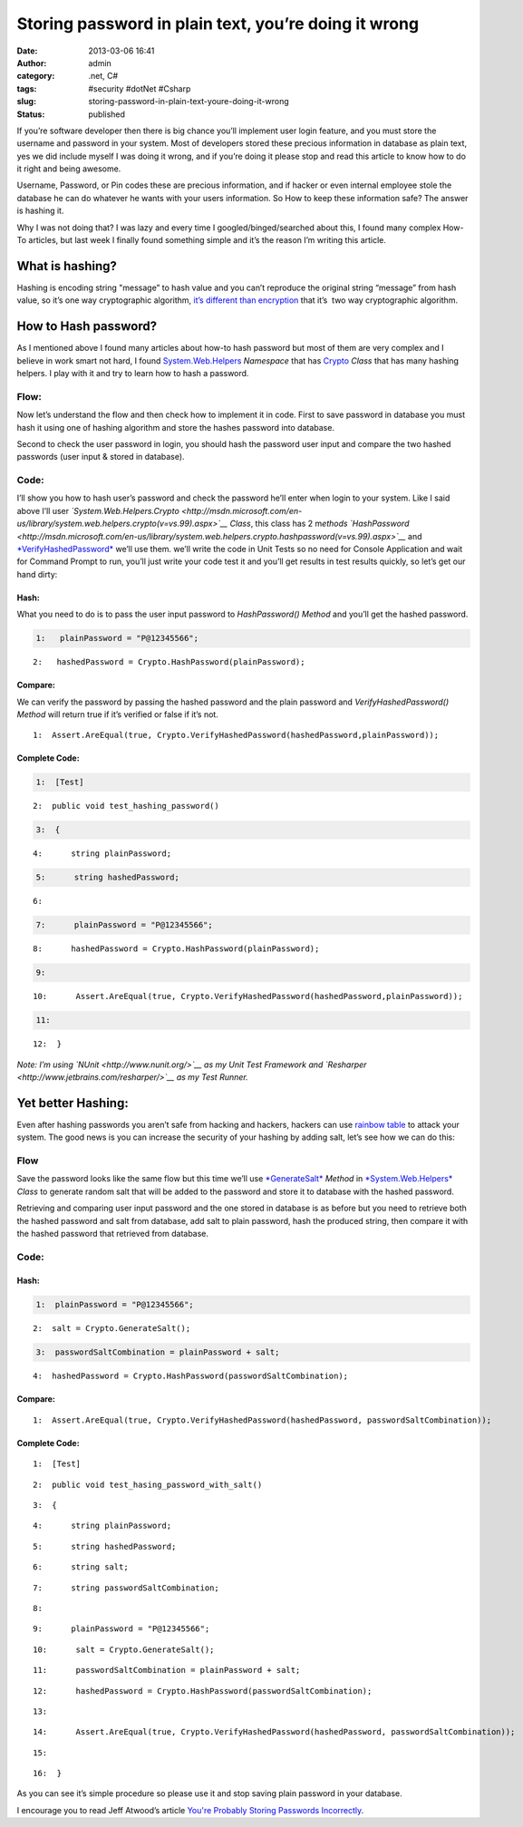 Storing password in plain text, you’re doing it wrong
#####################################################
:date: 2013-03-06 16:41
:author: admin
:category: .net, C#
:tags: #security #dotNet #Csharp
:slug: storing-password-in-plain-text-youre-doing-it-wrong
:status: published

|Hacking for password</p> <p>| If you’re software developer then there
is big chance you’ll implement user login feature, and you must store
the username and password in your system. Most of developers stored
these precious information in database as plain text, yes we did include
myself I was doing it wrong, and if you’re doing it please stop and read
this article to know how to do it right and being awesome.

Username, Password, or Pin codes these are precious information, and if
hacker or even internal employee stole the database he can do whatever
he wants with your users information. So How to keep these information
safe? The answer is hashing it.

Why I was not doing that? I was lazy and every time I
googled/binged/searched about this, I found many complex How-To
articles, but last week I finally found something simple and it’s the
reason I’m writing this article.

What is hashing?
================

Hashing is encoding string "message” to hash value and you can’t
reproduce the original string “message” from hash value, so it’s one way
cryptographic algorithm, `it’s different than
encryption <http://stackoverflow.com/questions/326699/difference-between-hashing-a-password-and-encrypting-it>`__
that it’s  two way cryptographic algorithm.

How to Hash password?
=====================

As I mentioned above I found many articles about how-to hash password
but most of them are very complex and I believe in work smart not hard,
I found
`System.Web.Helpers <http://msdn.microsoft.com/en-us/library/system.web.helpers(v=vs.99).aspx>`__
*Namespace* that has
`Crypto <http://msdn.microsoft.com/en-us/library/system.web.helpers.crypto(v=vs.99).aspx>`__
*Class* that has many hashing helpers. I play with it and try to learn
how to hash a password.

Flow:
-----

Now let’s understand the flow and then check how to implement it in
code. First to save password in database you must hash it using one of
hashing algorithm and store the hashes password into database.

|StoreHashedPassword|

Second to check the user password in login, you should hash the password
user input and compare the two hashed passwords (user input & stored in
database).

|RetreiveHashedPassword|

Code:
-----

I’ll show you how to hash user’s password and check the password he’ll
enter when login to your system. Like I said above I’ll user
*`System.Web.Helpers.Crypto <http://msdn.microsoft.com/en-us/library/system.web.helpers.crypto(v=vs.99).aspx>`__*
*Class*, this class has 2 m\ *ethods*
*`HashPassword <http://msdn.microsoft.com/en-us/library/system.web.helpers.crypto.hashpassword(v=vs.99).aspx>`__*
and
`*VerifyHashedPassword* <http://msdn.microsoft.com/en-us/library/system.web.helpers.crypto.verifyhashedpassword(v=vs.99).aspx>`__
we’ll use them\ *.* we’ll write the code in Unit Tests so no need for
Console Application and wait for Command Prompt to run, you’ll just
write your code test it and you’ll get results in test results quickly,
so let’s get our hand dirty:

Hash:
~~~~~

What you need to do is to pass the user input password to
*HashPassword() Method* and you’ll get the hashed password.

.. raw:: html

   <div class="csharpcode">

.. code:: alt

       1:   plainPassword = "P@12345566";

::

       2:   hashedPassword = Crypto.HashPassword(plainPassword);

.. raw:: html

   </div>

.. raw:: html

   <style type="text/css"><!--.csharpcode, .csharpcode pre<br />
   {<br />
       font-size: small;<br />
       color: black;<br />
       font-family: consolas, "Courier New", courier, monospace;<br />
       background-color: #ffffff;<br />
       /*white-space: pre;*/<br />
   }<br />
   .csharpcode pre { margin: 0em; }<br />
   .csharpcode .rem { color: #008000; }<br />
   .csharpcode .kwrd { color: #0000ff; }<br />
   .csharpcode .str { color: #006080; }<br />
   .csharpcode .op { color: #0000c0; }<br />
   .csharpcode .preproc { color: #cc6633; }<br />
   .csharpcode .asp { background-color: #ffff00; }<br />
   .csharpcode .html { color: #800000; }<br />
   .csharpcode .attr { color: #ff0000; }<br />
   .csharpcode .alt<br />
   {<br />
       background-color: #f4f4f4;<br />
       width: 100%;<br />
       margin: 0em;<br />
   }<br />
   .csharpcode .lnum { color: #606060; }<br />
   --></style>
   <style type="text/css"><!--.csharpcode, .csharpcode pre<br />
   {<br />
       font-size: small;<br />
       color: black;<br />
       font-family: consolas, "Courier New", courier, monospace;<br />
       background-color: #ffffff;<br />
       /*white-space: pre;*/<br />
   }<br />
   .csharpcode pre { margin: 0em; }<br />
   .csharpcode .rem { color: #008000; }<br />
   .csharpcode .kwrd { color: #0000ff; }<br />
   .csharpcode .str { color: #006080; }<br />
   .csharpcode .op { color: #0000c0; }<br />
   .csharpcode .preproc { color: #cc6633; }<br />
   .csharpcode .asp { background-color: #ffff00; }<br />
   .csharpcode .html { color: #800000; }<br />
   .csharpcode .attr { color: #ff0000; }<br />
   .csharpcode .alt<br />
   {<br />
       background-color: #f4f4f4;<br />
       width: 100%;<br />
       margin: 0em;<br />
   }<br />
   .csharpcode .lnum { color: #606060; }<br />
   --></style>

Compare:
~~~~~~~~

We can verify the password by passing the hashed password and the plain
password and *VerifyHashedPassword() Method* will return true if it’s
verified or false if it’s not.

.. raw:: html

   <div class="csharpcode">

::

       1:  Assert.AreEqual(true, Crypto.VerifyHashedPassword(hashedPassword,plainPassword));

.. raw:: html

   </div>

.. raw:: html

   <style type="text/css"><!--.csharpcode, .csharpcode pre<br />
   {<br />
       font-size: small;<br />
       color: black;<br />
       font-family: consolas, "Courier New", courier, monospace;<br />
       background-color: #ffffff;<br />
       /*white-space: pre;*/<br />
   }<br />
   .csharpcode pre { margin: 0em; }<br />
   .csharpcode .rem { color: #008000; }<br />
   .csharpcode .kwrd { color: #0000ff; }<br />
   .csharpcode .str { color: #006080; }<br />
   .csharpcode .op { color: #0000c0; }<br />
   .csharpcode .preproc { color: #cc6633; }<br />
   .csharpcode .asp { background-color: #ffff00; }<br />
   .csharpcode .html { color: #800000; }<br />
   .csharpcode .attr { color: #ff0000; }<br />
   .csharpcode .alt<br />
   {<br />
       background-color: #f4f4f4;<br />
       width: 100%;<br />
       margin: 0em;<br />
   }<br />
   .csharpcode .lnum { color: #606060; }<br />
   --></style>

Complete Code:
~~~~~~~~~~~~~~

.. raw:: html

   <div class="csharpcode">

.. code:: alt

       1:  [Test]

::

       2:  public void test_hashing_password()

.. code:: alt

       3:  {

::

       4:      string plainPassword;

.. code:: alt

       5:      string hashedPassword;

::

       6:  

.. code:: alt

       7:      plainPassword = "P@12345566";

::

       8:      hashedPassword = Crypto.HashPassword(plainPassword);

.. code:: alt

       9:  

::

      10:      Assert.AreEqual(true, Crypto.VerifyHashedPassword(hashedPassword,plainPassword));

.. code:: alt

      11:  

::

      12:  }

.. raw:: html

   </div>

.. raw:: html

   <style type="text/css"><!--.csharpcode, .csharpcode pre<br />
   {<br />
       font-size: small;<br />
       color: black;<br />
       font-family: consolas, "Courier New", courier, monospace;<br />
       background-color: #ffffff;<br />
       /*white-space: pre;*/<br />
   }<br />
   .csharpcode pre { margin: 0em; }<br />
   .csharpcode .rem { color: #008000; }<br />
   .csharpcode .kwrd { color: #0000ff; }<br />
   .csharpcode .str { color: #006080; }<br />
   .csharpcode .op { color: #0000c0; }<br />
   .csharpcode .preproc { color: #cc6633; }<br />
   .csharpcode .asp { background-color: #ffff00; }<br />
   .csharpcode .html { color: #800000; }<br />
   .csharpcode .attr { color: #ff0000; }<br />
   .csharpcode .alt<br />
   {<br />
       background-color: #f4f4f4;<br />
       width: 100%;<br />
       margin: 0em;<br />
   }<br />
   .csharpcode .lnum { color: #606060; }<br />
   --></style>

*Note: I’m using `NUnit <http://www.nunit.org/>`__ as my Unit Test
Framework and `Resharper <http://www.jetbrains.com/resharper/>`__ as my
Test Runner.*

Yet better Hashing:
===================

Even after hashing passwords you aren’t safe from hacking and hackers,
hackers can use `rainbow
table <http://en.wikipedia.org/wiki/Rainbow_table>`__ to attack your
system. The good news is you can increase the security of your hashing
by adding salt, let’s see how we can do this:

Flow
----

Save the password looks like the same flow but this time we’ll use
`*GenerateSalt* <http://msdn.microsoft.com/en-us/library/system.web.helpers.crypto.generatesalt(v=vs.99).aspx>`__
*Method* in
`*System.Web.Helpers* <http://msdn.microsoft.com/en-us/library/system.web.helpers.crypto(v=vs.99).aspx>`__
*Class* to generate random salt that will be added to the password and
store it to database with the hashed password.

|YetBetterStoreHashingPassword|

Retrieving and comparing user input password and the one stored in
database is as before but you need to retrieve both the hashed password
and salt from database, add salt to plain password, hash the produced
string, then compare it with the hashed password that retrieved from
database.

|YetBetterRetreivePassword|

Code:
-----

Hash:
~~~~~

.. raw:: html

   <div class="csharpcode">

.. code:: alt

       1:  plainPassword = "P@12345566";

::

       2:  salt = Crypto.GenerateSalt();

.. code:: alt

       3:  passwordSaltCombination = plainPassword + salt;

::

       4:  hashedPassword = Crypto.HashPassword(passwordSaltCombination);

.. raw:: html

   </div>

.. raw:: html

   <style type="text/css"><!--.csharpcode, .csharpcode pre<br />
   {<br />
       font-size: small;<br />
       color: black;<br />
       font-family: consolas, "Courier New", courier, monospace;<br />
       background-color: #ffffff;<br />
       /*white-space: pre;*/<br />
   }<br />
   .csharpcode pre { margin: 0em; }<br />
   .csharpcode .rem { color: #008000; }<br />
   .csharpcode .kwrd { color: #0000ff; }<br />
   .csharpcode .str { color: #006080; }<br />
   .csharpcode .op { color: #0000c0; }<br />
   .csharpcode .preproc { color: #cc6633; }<br />
   .csharpcode .asp { background-color: #ffff00; }<br />
   .csharpcode .html { color: #800000; }<br />
   .csharpcode .attr { color: #ff0000; }<br />
   .csharpcode .alt<br />
   {<br />
       background-color: #f4f4f4;<br />
       width: 100%;<br />
       margin: 0em;<br />
   }<br />
   .csharpcode .lnum { color: #606060; }<br />
   --></style>

Compare:
~~~~~~~~

.. raw:: html

   <div class="csharpcode">

::

       1:  Assert.AreEqual(true, Crypto.VerifyHashedPassword(hashedPassword, passwordSaltCombination));

.. raw:: html

   </div>

.. raw:: html

   <style type="text/css"><!--.csharpcode, .csharpcode pre<br />
   {<br />
       font-size: small;<br />
       color: black;<br />
       font-family: consolas, "Courier New", courier, monospace;<br />
       background-color: #ffffff;<br />
       /*white-space: pre;*/<br />
   }<br />
   .csharpcode pre { margin: 0em; }<br />
   .csharpcode .rem { color: #008000; }<br />
   .csharpcode .kwrd { color: #0000ff; }<br />
   .csharpcode .str { color: #006080; }<br />
   .csharpcode .op { color: #0000c0; }<br />
   .csharpcode .preproc { color: #cc6633; }<br />
   .csharpcode .asp { background-color: #ffff00; }<br />
   .csharpcode .html { color: #800000; }<br />
   .csharpcode .attr { color: #ff0000; }<br />
   .csharpcode .alt<br />
   {<br />
       background-color: #f4f4f4;<br />
       width: 100%;<br />
       margin: 0em;<br />
   }<br />
   .csharpcode .lnum { color: #606060; }<br />
   --></style>

Complete Code:
~~~~~~~~~~~~~~

.. raw:: html

   <div class="csharpcode">

::

       1:  [Test]

::

       2:  public void test_hasing_password_with_salt()

::

       3:  {

::

       4:      string plainPassword;

::

       5:      string hashedPassword;

::

       6:      string salt;

::

       7:      string passwordSaltCombination;

::

       8:  

::

       9:      plainPassword = "P@12345566";

::

      10:      salt = Crypto.GenerateSalt();

::

      11:      passwordSaltCombination = plainPassword + salt;

::

      12:      hashedPassword = Crypto.HashPassword(passwordSaltCombination);

::

      13:  

::

      14:      Assert.AreEqual(true, Crypto.VerifyHashedPassword(hashedPassword, passwordSaltCombination));

::

      15:  

::

      16:  }

.. raw:: html

   </div>

As you can see it’s simple procedure so please use it and stop saving
plain password in your database.

I encourage you to read Jeff Atwood’s article `You're Probably Storing
Passwords
Incorrectly <http://www.codinghorror.com/blog/2007/09/youre-probably-storing-passwords-incorrectly.html>`__.

.. |Hacking for password</p> <p>| image:: http://www.emadmokhtar.com/wp-content/uploads/2013/03/114166encryption.jpg
   :width: 425px
   :height: 282px
.. |StoreHashedPassword| image:: http://www.emadmokhtar.com/wp-content/uploads/2013/03/StoreHashedPassword_thumb.png
   :width: 640px
   :height: 90px
   :target: http://www.emadmokhtar.com/wp-content/uploads/2013/03/StoreHashedPassword.png
.. |RetreiveHashedPassword| image:: http://www.emadmokhtar.com/wp-content/uploads/2013/03/RetreiveHashedPassword_thumb.png
   :width: 640px
   :height: 221px
   :target: http://www.emadmokhtar.com/wp-content/uploads/2013/03/RetreiveHashedPassword.png
.. |YetBetterStoreHashingPassword| image:: http://www.emadmokhtar.com/wp-content/uploads/2013/03/YetBetterStoreHashingPassword_thumb.png
   :width: 640px
   :height: 164px
   :target: http://www.emadmokhtar.com/wp-content/uploads/2013/03/YetBetterStoreHashingPassword.png
.. |YetBetterRetreivePassword| image:: http://www.emadmokhtar.com/wp-content/uploads/2013/03/YetBetterRetreivePassword_thumb.png
   :width: 640px
   :height: 285px
   :target: http://www.emadmokhtar.com/wp-content/uploads/2013/03/YetBetterRetreivePassword.png
